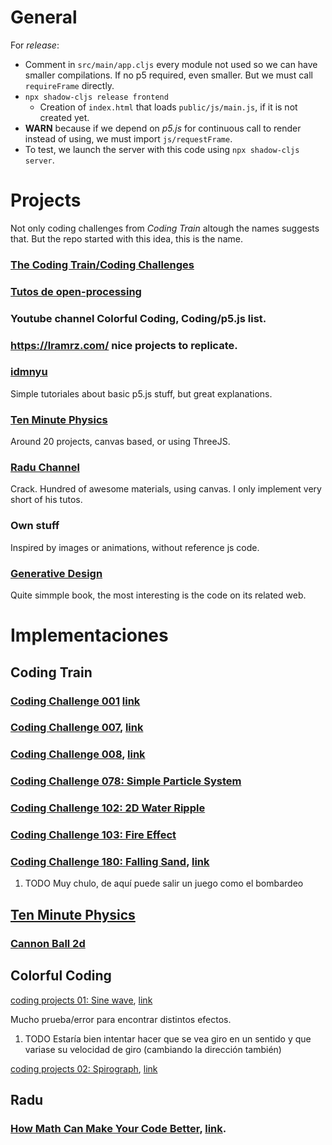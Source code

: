 * General
For /release/:
+ Comment in =src/main/app.cljs= every module not used so we can have smaller compilations. If no p5 required, even smaller. But we must call =requireFrame= directly.
+ =npx shadow-cljs release frontend=
  + Creation of =index.html= that loads =public/js/main.js=, if it is not created yet.
+ *WARN* because if we depend on /p5.js/ for continuous call to render instead of using, we must import =js/requestFrame=.
+ To test, we launch the server with this code using =npx shadow-cljs server=.



* Projects
Not only coding challenges from /Coding Train/ altough the names suggests that. But the repo started with this idea, this is the name.
*** [[https://thecodingtrain.com/guides/getting-started][The Coding Train/Coding Challenges]]
*** [[https://openprocessing.org/learn/][Tutos de open-processing]]
*** Youtube channel Colorful Coding, Coding/p5.js list.
*** https://lramrz.com/ nice projects to replicate.
*** [[https://idmnyu.github.io/p5.js-image][idmnyu]]
Simple tutoriales about basic p5.js stuff, but great explanations.
*** [[https://matthias-research.github.io/pages/tenMinutePhysics/index.html][Ten Minute Physics]]
Around 20 projects, canvas based, or using ThreeJS.
*** [[https://www.youtube.com/RaduMariescuIstodor][Radu Channel]]
Crack. Hundred of awesome materials, using canvas. I only implement very short of his tutos.
*** Own stuff
Inspired by images or animations, without reference js code.
*** [[http://www.generative-gestaltung.de/2/][Generative Design]]
Quite simmple book, the most interesting is the code on its related web.


* Implementaciones
** Coding Train
*** [[file:src/main/challenges/challenge_001_starlight.cljs][Coding Challenge 001]] [[https://thecodingtrain.com/challenges/1-starfield][link]]
*** [[file:src/main/challenges/challenge_007_solar_system_2d.cljs][Coding Challenge 007]], [[https://thecodingtrain.com/challenges/7-solar-system-2d][link]]
*** [[file:src/main/challenges/challenge_008_solar_system_3d.cljs][Coding Challenge 008]], [[https://thecodingtrain.com/challenges/8-solar-system-3d][link]]
*** [[file:src/main/challenges/challenge_078_simple_particle_system.cljs][Coding Challenge 078: Simple Particle System]]
*** [[file:src/main/challenges/challenge_102_2d_water_ripple.cljs][Coding Challenge 102: 2D Water Ripple]]
*** [[file:src/main/challenges/challenge_103_fire_effect.cljs][Coding Challenge 103: Fire Effect]]
*** [[file:src/main/challenges/challenge_180_falling_sand.cljs][Coding Challenge 180: Falling Sand]], [[https://thecodingtrain.com/challenges/180-falling-sand][link]]
***** TODO Muy chulo, de aquí puede salir un juego como el bombardeo
** [[https://matthias-research.github.io/pages/tenMinutePhysics/index.html][Ten Minute Physics]]
*** [[file:src/main/ten_minute_physics/cannon_ball_2d.cljs][Cannon Ball 2d]]
** Colorful Coding
**** [[file:src/main/colorful_coding/project_1_sine_wave.cljs][coding projects 01: Sine wave]], [[https://www.youtube.com/playlist?list=PLwUlLzAS3RYow0T9ZXB0IomwB-DyBRTfm][link]]
Mucho prueba/error para encontrar distintos efectos.
****** TODO Estaría bien intentar hacer que se vea giro en un sentido y que variase su velocidad de giro (cambiando la dirección también)
**** [[file:src/main/colorful_coding/project_2_spirograph.cljs][coding projects 02: Spirograph]], [[https://www.youtube.com/watch?v=bqRvLR3PLf0&list=PLwUlLzAS3RYow0T9ZXB0IomwB-DyBRTfm&index=2&ab_channel=ColorfulCoding][link]]
** Radu
*** [[file:src/main/radu/how_math_can_make_your_code_better.cljs][How Math Can Make Your Code Better]], [[https://www.youtube.com/watch?v=FFyuRzq0nsg][link]].
